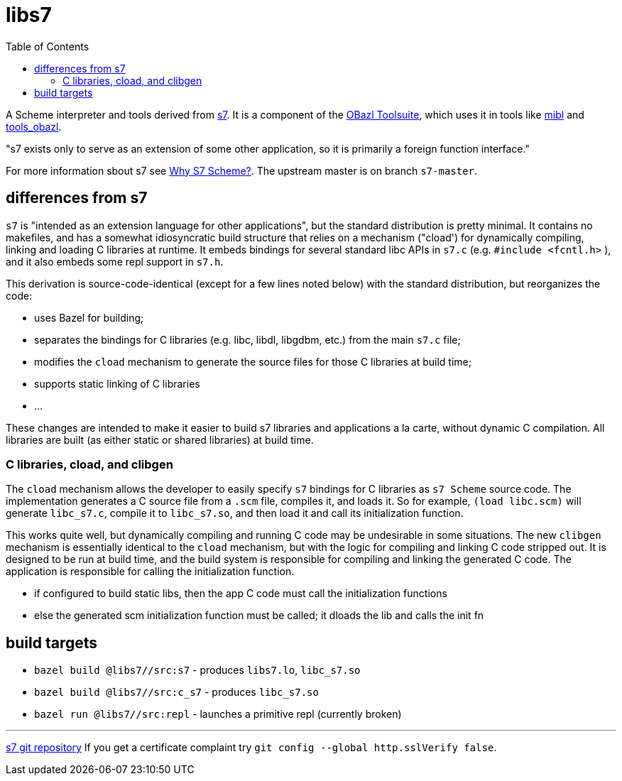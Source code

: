 = libs7
:toc: auto
:toclevels: 3

A Scheme interpreter and tools derived from
link:https://ccrma.stanford.edu/software/snd/snd/s7.html[s7]. It is a
component of the link:https://obazl.github.io/docs_obazl/[OBazl
Toolsuite], which uses it in tools like
link:https://github.com/obazl/mibl[mibl] and
link:https://github.com/obazl/tools_obazl[tools_obazl].


"s7 exists only to serve as an extension of some other application, so it is primarily a foreign function interface."

For more information sbout s7 see link:https://iainctduncan.github.io/scheme-for-max-docs/s7.html[Why S7 Scheme?].  The upstream master is on branch `s7-master`.

== differences from s7

`s7` is "intended as an extension language for other applications",
but the standard distribution is pretty minimal. It contains no
makefiles, and has a somewhat idiosyncratic build structure that
relies on a mechanism ("cload') for dynamically compiling, linking and
loading C libraries at runtime. It embeds bindings for several
standard libc APIs in `s7.c` (e.g. `#include <fcntl.h>` ), and it also
embeds some repl support in `s7.h`.

This derivation is source-code-identical (except for a few lines noted
below) with the standard distribution, but reorganizes the code:

* uses Bazel for building;
* separates the bindings for C libraries (e.g. libc, libdl, libgdbm, etc.) from the main `s7.c` file;
* modifies the `cload` mechanism to generate the source files for those C libraries at build time;
* supports static linking of C libraries
* ...

These changes are intended to make it easier to build s7 libraries and
applications a la carte, without dynamic C compilation. All libraries
are built (as either static or shared libraries) at build time.


=== C libraries, cload, and clibgen

The `cload` mechanism allows the developer to easily specify `s7`
bindings for C libraries as `s7 Scheme` source code. The
implementation generates a C source file from a `.scm` file, compiles
it, and loads it. So for example, `(load libc.scm)` will generate
`libc_s7.c`, compile it to `libc_s7.so`, and then load it and call its
initialization function.

This works quite well, but dynamically compiling and running C code
may be undesirable in some situations. The new `clibgen` mechanism is
essentially identical to the `cload` mechanism, but with the logic for
compiling and linking C code stripped out. It is designed to be run at
build time, and the build system is responsible for compiling and
linking the generated C code. The application is responsible for
calling the initialization function.

* if configured to build static libs, then the app C code must call the initialization functions
* else the generated scm initialization function must be called; it dloads the lib and calls the init fn


== build targets

* `bazel build @libs7//src:s7` - produces `libs7.lo`, `libc_s7.so`
* `bazel build @libs7//src:c_s7` - produces `libc_s7.so`
* `bazel run @libs7//src:repl` - launches a primitive repl (currently broken)


'''
link:https://cm-gitlab.stanford.edu/bil/s7.git[s7 git repository]  If you get a certificate complaint try `git config --global http.sslVerify false`.


